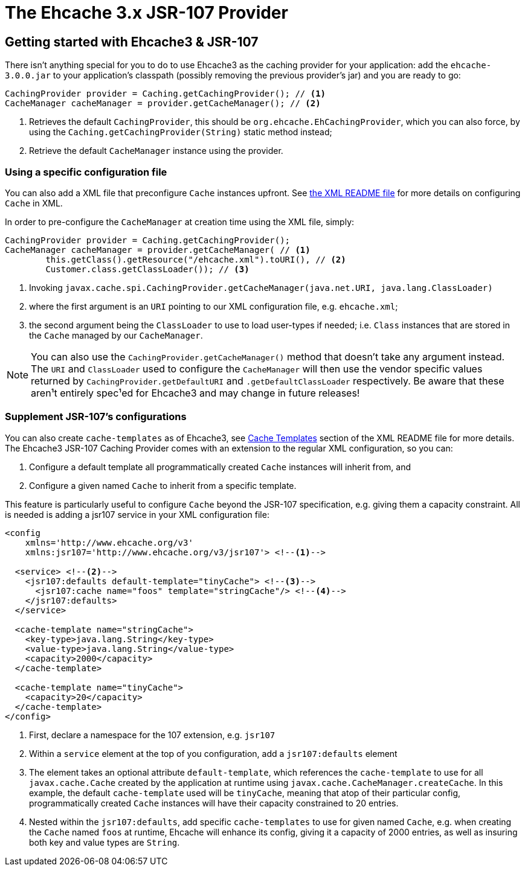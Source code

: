 = The Ehcache 3.x JSR-107 Provider

== Getting started with Ehcache3 & JSR-107

There isn't anything special for you to do to use Ehcache3 as the caching provider for your application: add the
`ehcache-3.0.0.jar` to your application's classpath (possibly removing the previous provider's jar) and you are ready to
go:

[source,java]
----
CachingProvider provider = Caching.getCachingProvider(); // <1>
CacheManager cacheManager = provider.getCacheManager(); // <2>
----
<1> Retrieves the default `CachingProvider`, this should be `org.ehcache.EhCachingProvider`,
    which you can also force, by using the `Caching.getCachingProvider(String)` static method instead;
<2> Retrieve the default `CacheManager` instance using the provider.

=== Using a specific configuration file

You can also add a XML file that preconfigure `Cache` instances upfront. See
link:../xml/README.adoc[the XML README file] for more details on configuring `Cache` in XML.

In order to pre-configure the `CacheManager` at creation time using the XML file, simply:

[source,java]
----
CachingProvider provider = Caching.getCachingProvider();
CacheManager cacheManager = provider.getCacheManager( // <1>
        this.getClass().getResource("/ehcache.xml").toURI(), // <2>
        Customer.class.getClassLoader()); // <3>
----
<1> Invoking `javax.cache.spi.CachingProvider.getCacheManager(java.net.URI, java.lang.ClassLoader)`
<2> where the first argument is an `URI` pointing to our XML configuration file, e.g. `ehcache.xml`;
<3> the second argument being the `ClassLoader` to use to load user-types if needed; i.e. `Class` instances that are
    stored in the `Cache` managed by our `CacheManager`.

NOTE: You can also use the `CachingProvider.getCacheManager()` method that doesn't take any argument instead.
      The `URI` and `ClassLoader` used to configure the `CacheManager` will then use the
      vendor specific values returned by `CachingProvider.getDefaultURI` and `.getDefaultClassLoader` respectively.
      Be aware that these aren¹t entirely spec¹ed for Ehcache3 and may change in future releases!

=== Supplement JSR-107's configurations

You can also create `cache-templates` as of Ehcache3, see
link:../xml/README.adoc#__code_cache_template_code_elements[Cache Templates] section of the XML README file for more details. The Ehcache3
JSR-107 Caching Provider comes with an extension to the regular XML configuration, so you can:

 . Configure a default template all programmatically created `Cache` instances will inherit from, and
 . Configure a given named `Cache` to inherit from a specific template.

This feature is particularly useful to configure `Cache` beyond the JSR-107 specification, e.g. giving them a capacity
constraint. All is needed is adding a jsr107 service in your XML configuration file:

[source,xml]
----
<config
    xmlns='http://www.ehcache.org/v3'
    xmlns:jsr107='http://www.ehcache.org/v3/jsr107'> <!--1-->

  <service> <!--2-->
    <jsr107:defaults default-template="tinyCache"> <!--3-->
      <jsr107:cache name="foos" template="stringCache"/> <!--4-->
    </jsr107:defaults>
  </service>

  <cache-template name="stringCache">
    <key-type>java.lang.String</key-type>
    <value-type>java.lang.String</value-type>
    <capacity>2000</capacity>
  </cache-template>

  <cache-template name="tinyCache">
    <capacity>20</capacity>
  </cache-template>
</config>
----
<1> First, declare a namespace for the 107 extension, e.g. `jsr107`
<2> Within a `service` element at the top of you configuration, add a `jsr107:defaults` element
<3> The element takes an optional attribute `default-template`, which references the `cache-template` to use for all
    `javax.cache.Cache` created by the application at runtime using `javax.cache.CacheManager.createCache`. In
    this example, the default `cache-template` used will be `tinyCache`, meaning that atop of their particular config,
    programmatically created `Cache` instances will have their capacity constrained to 20 entries.
<4> Nested within the `jsr107:defaults`, add specific `cache-templates` to use for given named `Cache`, e.g. when
    creating the `Cache` named `foos` at runtime, Ehcache will enhance its config, giving it a capacity of 2000 entries,
    as well as insuring both key and value types are `String`.
